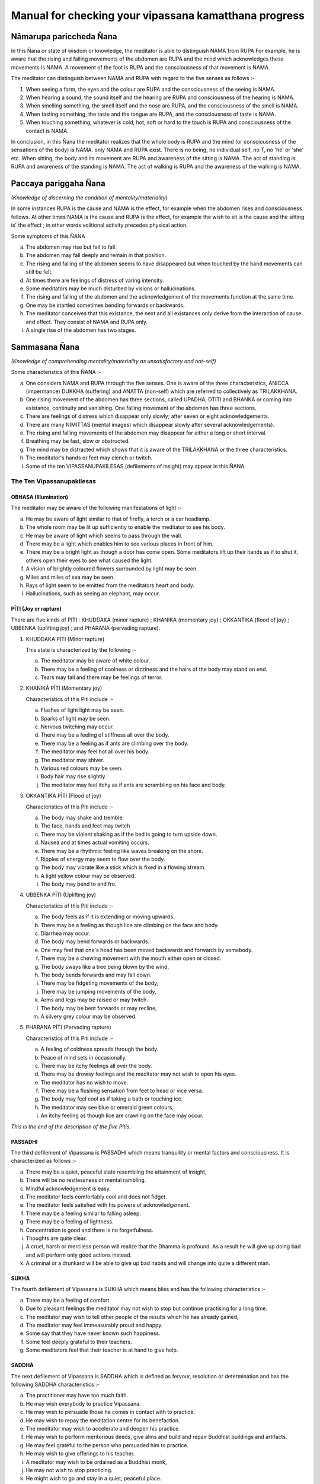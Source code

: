 Manual for checking your vipassana kamatthana progress
==================================================================


Nāmarupa pariccheda Ñana
---------------------------


In this Ñana or state of wisdom or knowledge, the meditator is able to distinguish NAMA from RUPA For example, he is aware that the rising and falling movements of the abdomen are RUPA and the mind which acknowledges these movements is NAMA. A movement of the foot is RUPA and the consciousness of that movement is NAMA.

The meditator can distinguish between NAMA and RUPA with regard to the five senses as follows  :-

1. When seeing a form, the eyes and the colour are RUPA and the consciousness of the seeing is NAMA.
2. When hearing a sound, the sound itself and the hearing are RUPA and consciousness of the hearing is NAMA.
3. When smelling something, the smell itself and the nose are RUPA, and the consciousness of the smell is NAMA.
4. When tasting something, the taste and the tongue are RUPA, and the consciousness of taste is NAMA.
5. When touching something, whatever is cold, hot, soft or hard to the touch is RUPA and consciousness of the contact is NAMA.

In conclusion, in this Ñana the meditator realizes that the whole body is RUPA and the mind (or consciousness of the sensations of the body) is NAMA. only NAMA and RUPA exist. There is no being, no individual self, no T, no 'he' or 'she' etc. When sitting, the body and its movement are RUPA and awareness of the sitting is NAMA. The act of standing is RUPA and awareness of the standing is NAMA. The act of walking is RUPA and the awareness of the walking is NAMA.


Paccaya pariggaha Ñana
--------------------------

*(Knowledge of discerning the condition of mentality/materiality)*

In some instances RUPA is the cause and NAMA is the effect, for example when the abdomen rises and consciousness follows. At other times NAMA is the cause and RUPA is the effect, for example the wish to sit is the cause and the sitting is' the effect ; in other words volitional activity precedes physical action.

Some symptoms of this ÑANA

a. The abdomen may rise but fail to fall.
b. The abdomen may fall deeply and remain in that position.
c. The rising and falling of the abdomen seems to have disappeared but when touched by the hand movements can still be felt.
d. At times there are feelings of distress of varing intensity.
e. Some meditators may be much disturbed by visions or hallucinations.
f. The rising and falling of the abdomen and the acknowledgement of the movements function at the same time.
g. One may be startled sometimes bending forwards or backwards.
h. The meditator conceives that this existance, the next and all existances only derive from the interaction of cause and effect. They consist of NAMA and RUPA only.
i. A single rise of the abdomen has two stages.


Sammasana Ñana
-----------------

*(Knowledge of comprehending mentality/materiality as unsatisfactory and not-self)*

Some characteristics of this ÑANA  :-

a. One considers NAMA and RUPA through the five senses. One is aware of the three characteristics, ANICCA (impermance) DUKKHA (suffering) and ANATTA (non-self) which are   referred to collectively as TRILAKKHANA.
b. One rising movement of the abdomen has three sections, called UPADHA, DTITI and BHANKA or coming into existance, continuity and vanishing. One falling movement of the abdomen has three sections.
c. There are feelings of distress which disappear only slowly; after seven or eight acknowledgements.
d. There are many NIMITTAS (mental images) which disappear slowly after several acknowledgements).
e. The rising and falling movements of the abdomen may disappear for either a long or short interval.
f. Breathing may be fast, slow or obstructed.
g. The mind may be distracted which shows that it is aware of the TRILAKKHANA or the three characteristics.
h. The meditator's hands or feet may clench or twitch.
i. Some of the ten VIPASSANUPAKILESAS (defilements of insight) may appear in this ÑANA.


The Ten Vipassanupakilesas
"""""""""""""""""""""""""""

OBHASA (Illumination)
~~~~~~~~~~~~~~~~~~~~~~~

The meditator may be aware of the following manifestations of light :-

a. He may be aware of light similar to that of firefly, a torch or a car headlamp.
b. The whole room may be lit up sufficiently to enable the meditator to see his body.
c. He may be aware of light which seems to pass through the wall.
d. There may be a light which enables him to see various places in front of him.
e. There may be a bright light as though a door has come open. Some meditators lift up their hands as if to shut it, others open their eyes to see what caused the light.
f. A vision of brightly coloured flowers surrounded by light may be seen.
g. Miles and miles of sea may be seen.
h. Rays of light seem to be emitted from the meditators heart and body.
i. Hallucinations, such as seeing an elephant, may occur.


PĪTI (Joy or rapture)
~~~~~~~~~~~~~~~~~~~~~~~

There are five kinds of PITI : KHUDDAKA (minor rapture) ; KHANIKA (momentary joy) ; OKKANTIKA (flood of joy) ; UBBENKA (uplifting joy) ; and PHARANA (pervading rapture).

1) KHUDDAKA PĪTI (Minor rapture)

   This state is characterized by the following :-

   a. The meditator may be aware of white colour.
   b. There may be a feeling of coolness or dizziness and the hairs of the body may stand on end.
   c. Tears may fall and there may be feelings of terror.

2) KHANIKĀ PĪTI (Momentary joy)

   Characteristics of this Piti include :-

   a. Flashes of light light may be seen.
   b. Sparks of light may be seen.
   c. Nervous twitching may occur.
   d. There may be a feeling of stiffness all over the body.
   e. There may be a feeling as if ants are climbing over the body.
   f. The meditator may feel hot all over his body.
   g. The meditator may shiver.
   h. Various red colours may be seen.
   i. Body hair may rise slightly.
   j. The meditator may feel itchy as if ants are scrambling on his face and body.

3) OKKANTIKA PĪTI (Flood of joy)

   Characteristics of this Piti include :-

   a. The body may shake and tremble.
   b. The face, hands and feet may twitch
   c. There may be violent shaking as if the bed is going to turn upside down.
   d. Nausea and at times actual vomiting occurs.
   e. There may be a rhythmic feeling like waves breaking on the shore.
   f. Ripples of energy may seem to flow over the body.
   g. The body may vibrate like a stick which is fixed in a flowing stream.
   h. A light yellow colour may be observed.
   i. The body may bend to and fro.

4) UBBENKA PĪTI (Uplifting joy)

   Characteristics of this Piti include  :-

   a. The body feels as if it is extending or moving upwards.
   b. There may be a feeling as though lice are climbing on the face and body.
   c. Diarrhea may occur.
   d. The body may bend forwards or backwards.
   e. One may feel that one's head has been moved backwards and forwards by somebody.
   f. There may be a chewing movement with the mouth either open or closed.
   g. The body sways like a tree being blown by the wind,
   h. The body bends forwards and may fall down.
   i. There may be fidgeting movements of the body,
   j. There may be jumping movements of the body,
   k. Arms and legs may be raised or may twitch.
   l. The body may be bent forwards or may recline,
   m. A silvery grey colour may be observed.

5) PHARANA PĪTI (Pervading rapture)

   Characteristics of this Piti include :-

   a. A feeling of coldness spreads through the body.
   b. Peace of mind sets in occasionally.
   c. There may be itchy feelings all over the body.
   d. There may be drowsy feelings and the meditator may not wish to open his eyes.
   e. The meditator has no wish to move.
   f. There may be a flushing sensation from feet to head or vice versa.
   g. The body may feel cool as if taking a bath or touching ice.
   h. The meditator may see blue or emerald green colours,
   i. An itchy feeling as though lice are crawling on the face may occur.

*This is the end of the description of the five Pitis.*


PASSADHI
~~~~~~~~~~

The third defilement of Vipassana is PASSADHI which means tranquility or mental factors and consciousness. It is characterized as follows :-

a. There may be a quiet, peaceful state resembling the attainment of insight,
b. There will be no restlessness or mental rambling.
c. Mindful acknowledgement is easy.
d. The meditator feels comfortably cool and does not fidget.
e. The meditator feels satisfied with his powers of acknowledgement.
f. There may be a feeling similar to falling asleep.
g. There may be a feeling of lightness.
h. Concentration is good and there is no forgetfulness.
i. Thoughts are quite clear.
j. A cruel, harsh or merciless person will realize that the Dhamma is profound. As a result he will give up doing bad and will perform only good actions instead.
k. A criminal or a drunkard will be able to give up bad habits and will change into quite a different man.


SUKHA
~~~~~~~

The fourth defilement of Vipassana is SUKHA which means bliss and has the following characteristics :-

a. There may be a feeling of comfort.
b. Due to pleasant feelings the meditator may not wish to stop but continue practising for a long time.
c. The meditator may wish to tell other people of the results which he has already gained,
d. The meditator may feel immeasurably proud and happy.
e. Some say that they have never known such happiness.
f. Some feel deeply grateful to their teachers.
g. Some meditators feel that their teacher is at hand to give help.


SADDHĀ
~~~~~~~~

The next defilement of Vipassana is SADDHA which is defined as fervour, resolution or determination and has the following SADDHA characteristics  :-

a. The practitioner may have too much faith.
b. He may wish everybody to practice Vipassana.
c. He may wish to persuade those he comes in contact with to practice.
d. He may wish to repay the meditation centre for its benefaction.
e. The meditator may wish to accelerate and deepen his practice.
f. He may wish to perform meritorious deeds, give alms and build and repair Buddhist buildings and artifacts.
g. He may feel grateful to the person who persuaded him to practice.
h. He may wish to give offerings to his teacher.
i. A meditator may wish to be ordained as a Buddhist monk,
j. He may not wish to stop practicing.
k. He might wish to go and stay in a quiet, peaceful place.
l. The meditator may decide to practice whole-heartedly.


PAGGAHA
~~~~~~~~

The next defilement of Vipassana is PAGGAHA which means exertion or strenuousness and is defined as follows  :-

a. Sometimes the meditator may practice too strenuously.
b. He may intend to practice rigorously, even unto death.
c. The meditator over exerts himself so that attentiveness and clear-consciousness are weak causing distraction and lack of Samadhi (concentration)


UPATTHANA
~~~~~~~~~~~~

which means mindfulness, is the next defilement of Vipassana to be considered and it is characterized by the following :-

a. Sometimes excessive concentration upon thought causes the meditator to leave acknowledgement of the present and inclines him to think of the past and the future,
b. The meditator may be unduly concerned with happenings which took place in the past.
c. The meditator may have vague recollections of past lives.


ÑANA
~~~~~~

The next (Vipassanupakilesa) to be considered is NANA which means knowledge and is defined as follows :-

a. Theoretical knowledge may become confused with practice. The meditator misunderstands but thinks that he is right. He may become fond of ostentatiousness and like contending with his teacher.
b. A meditator may make comments about various objects. For example when the abdomen rises he may say 'arising' and when it falls he may say 'ceasing'.
c. The meditator may consider various principles which he knows or has studied.
d. The present cannot be grasped. Usually it is 'thinking' which fills up the mind. This may be referred to as 'thought-based knowledge.' Jinta Ñana.


UPEKKHÂ
~~~~~~~~

The ninth defilement of Vipassana is UPEKKHA which has the meaning of not caring or indifference.... It can be defined as follows :-

a. The mind of the meditator is indifferent, neither pleased or, displeased, nor forgetful. The rising and falling of the abdomen is indistinct and at times imperceptible.
b. The meditator is unmindful, at times thinking of nothing in particular.
c. The rising and falling of the abdomen may be intermittently perceptible.
d. The mind is undisturbed and peaceful.
e. The meditator is indifferent to bodily needs.
f. The meditator is unaffected when in contact with either good or bad objects. Mindful acknowledgement is disregarded and attention is allowed to follow exterior objects to a great extent.


NIKANTI
~~~~~~~~~

The tenth Vipassanupakilesa is NIKANTI which means 'gratification' and it has the following characteristics :-

a. The meditator finds satisfaction in various objects.
b. He is satisfied with light, joy, happiness, faith, exertion, knowledge and even-mindedness.
c. He is satisfied with various Nimittas (mental images).

*That is the end of the section dealing with the ten Vipassanupakilesas.*


Udayabbaya Ñana
-----------------

The fourth ÑANA to be considered is UDAYABBAYA ÑANA which may be translated as knowledge of contemplation on the rise and fall. In this ÑANA the following may occur :-

a. The meditator sees that the rising and falling of the abdomen consists of 2, 3, 4, 5, or 6 stages.
b. The rising and falling of the abdomen may disappear intermittently.
c. Various feelings disappear after two or three acknowledgements.
d. Acknowledgement is clear and easy.
e. Nimittas disappear quickly, for instance after a   few acknowledgements of 'seeing, seeing'.
f. I f. The meditator may see a clear, bright light.
g. The beginning and the end of the rising and falling movements of the abdomen are clearly perceived.
h. While sitting, the body may bend either forwards or backwards as though falling asleep. The extent of the movement depends on the level of concentration. The breaking of 'Santati' or continuity can be observed by the expression of the following characteristics :

   1. If the rising and falling movements of the abdomen become quick and then cease, Anicca (impermanence) appears clearly but Anatta (non-self) and Dukka (suffering) still continue.
   2. If the rising and falling movements become light and even and then cease, Anatta (non-self) appears clearly. However Anicca and Dukka still continue.
   3. If the rising and falling of the abdomen becomes stiff and impeded and then ceases, Dukka (suffering) is clearly revealed, but Anicca and Anatta continue.

If the meditator has good concentration, Samadhi, he may experience a ceasing of breath at frequent intervals. He may feel as if he is falling into an abyss or going through an air pocket on a plane, but in fact the body remains motionless.


Bhanga Ñana
------------

BHANGA ÑANA is the fifth knowledge or state of wisdom to be considered here. It means 'Knowledge of contemplation on dissolution' and it has the following characteristics :-

a. The ending of the rising and falling movements of the abdomen are clear.
b. The objects of the meditator's concentration may not be clear. The rising and falling movements of his obdomen may be vaguely perceived.
c. The rising and falling movements may disappear. It is however noticed by the practitioner that RUPA disappears first followed by NAMA. In fact the disappearance takes place almost simultaneously because of the swift functioning of the Citta (mind).
d. The rising and falling movements are distinct and faint.
e. There is a feeling of tightness enabling one to see the continuity of the rising and falling. The first state of consciousness ceases and a second begins enabling the meditator to know the ceasing.
f. Acknowledgement is insufficiently clear because its various objects appear to be far away.
g. At times there is only the rising and falling, the feeling of self disappears.
h. There may be a feeling of warmth all over the body,
i. The meditator may feel as though he is covered by a net.
j. Citta (mind or consciousness) and its object may disappear altogether.
k. At first RUPA (material or physical) ceases, But Citta remains, however consciousness soon disappears as well as the object of consciousness.
l. Some meditators feel that the rising and falling of the abdomen ceases for only a short time, while others feel that the movement stops for 2–4 days until they get bored. Walking is the best remedy for this.
m. Upada, Thiti and Bhanga, that is the coming into being, continuity and passing away stages of both NAMA and RUPA are present but the meditator is not interested, observing only the stage of passing,
n. The internal objects of meditation, that is the rising falling movements of the abdomen are not clear. External objects, trees etc. seem to shake,
o. Everything gives the impression of looking at a field of fog, vague and obscure,
p. If the meditator looks at the sky it seems as it there is vibration in the air.
q. Rising and falling suddenly ceases and suddenly reappears.


Bhaya Ñana
----------

The sixth state of knowledge is BHAYA ÑANA or 'Knowledge of the appearance as terror'. The following characteristics can be observed :-

a. At first the meditator acknowledges objects but the acknowledgements vanish together with the consciousness.
b. A feeling of fear occurs but it is unlike that generated by seeing a ghost.
c. The disappearance of NAMA and RUPA and the consequent becoming nothing induces fear.
d. The meditator may feel neuralgic pain similar to that caused by a nervous disease when he is walking or standing.
e. Some practitioners cry when they think of their friends and relatives.
f. Some practioners are very much afraid of what they see, even if it is only a water jug or a bed post.
g. The meditator now realizes that NAMA and RUPA which were previously considered to be good, are completely insubstantial.
h. There is no feeling of happiness, pleasure or enjoyment.
i. Some practioners are aware of the feeling of fear but are not controlled by it.

Ādīnava Ñana
-------------

The seventh knowledge, 'Knowledge of contemplation on disadvantages' or ĀDĪNAVA ÑANA has the following characteristics :-

a. The rising and falling movements appear vague and obscure and the movements gradually disappear.
b. The meditator experiences negative, irritable feelings.
c. NAMA and RUPA can be acknowledged well.
d. The meditator is aware of nothing but negativity caused but the arising, continuing and passing away of NAMA and RUPA. The meditator becomes aware of Anicca (impermanence) Dukkha (suffering) and Anatta (non-self), which are referred to collectively as the TRILAKSANA.
e. In contrast to former days, acknowledgement of what is perceived by the eyes, nose, tongue, body and mind cannot be made clearly.

Nibbida Ñana
-------------

NIBBIDA ÑANA or 'Knowledge of contemplation on dispassion,' is the eighth NANA. It has the following characteristics :-

a. The meditator views all objects as tiresome and ugly.
b. The meditator feels something akin to laziness but the ability to acknowledge objects clearly is still present.
c. The feeling of joy is absent and the meditator feels bored and sad as though he has been separated from what he loves.
d. The practitioner may not have experienced boredom before but now he really knows what boredom is.
e. Although previously the meditator may have thought that only hell was bad, at this stage he feels that only Nibbana, not a heavenly state, is really good. He feels that nothing can compare with Nibbana so he deepens his resolve to search for it.
f. The meditator may acknowledge that there is nothing pleasant about NĀMA and RUPA.
g. The meditator may feel that everything is bad in every way and there is nothing that can be enjoyed,
h. The meditator may not wish to speak to or meet anybody. He may prefer to stay in his room.
i. The meditator may feel hot and dry as though being scorched by the heat of the sun.
j. The meditator may feel lonely, sad and apathetic, k. Some lose their attachment to formerly desired fame and fortune. They become bored realizing that all things are subject to decay. All races and beings, even the Devas and Brahmas are likewise subject to decay. They see that where there is birth; old age, sickness and death prevail. So there is no feeling of attachment. Boredom therefore sets in together with a strong inclination to search for Nibbana.

Muncitukamayatā Ñana
---------------------

The ninth Ñana to be considered is MUCITUKAMAYATA NANA which can be translated as 'The knowledge of the desire for deliverance.' This Ñana has the following characteristics :-

a. The meditator itches all over his body. He feels as if he has been bitten by ants or small insects, or he feels as though they are climbing on his face and body.
b. The meditator becomes impatient and cannot make acknowledgements while standing, sitting, lying down or walking.
c. He cannot acknowledge other minor actions.
d. He feels uneasy, restless and bored.
e. He wishes to get away and give up meditation.
f. Some meditators think of returning home, because they feel that their Parami (accumulated past merit) has been insufficient. As a result they start preparing their belongings to go home. In the early days this was termed 'The Ñana of rolling the mat.'

Parisankhā Ñana
------------------

The tenth ÑANA to be considered here is PATISANKHA ÑANA or the 'Knowledge of reflective contemplation.' The following characteristics may be observed :-

a. The meditator may experience feelings similar to being pierced by splinters throughout his body.
b. There may be many other disturbing sensations but they disappear after two or three acknowledgements.
c. The meditator may feel drowsy.
d. The body may become stiff as if the meditator is entering Phalasamapati (a Vipassana trance) but Citta (mind or consciousness) is still active and the auditory channel is still functioning.
e. The meditator feels as heavy as stone.
f. There may be a feeling of heat throughout the body.
g. He may feel uncomfortable.

Sankhārupekhā Ñana
-------------------

'Knowledge of equanimity regarding all formations' or SANKHARUPEKHA ÑANA follows. This Ñana has the following characteristics :-

a. The meditator does not feel frightened or glad, only indifferent. The rising and falling of the abdomen is clearly acknowledged as merely being NAMA and RUPA.
b. The meditator feels neither happiness nor sadness. His presence of mind and consciousness are clear. NAMA and RUPA are clearly acknowledged.
c. The meditator can remember and acknowledge without difficulty.
d. The meditator has good concentration. His mind remains peaceful and smooth for a long time, like a car running on a well paved road. The meditator may feel satisfied and forget the time.
e. Samadhi (concentration) becomes firm, somewhat like pastry being kneaded by a skilled baker.
f. Various pains and diseases such as paralysis or nervousness may be cured.
g. It can be said that the characteristics of this ÑANA are ease and satisfaction. The meditator may forget the time which has been spent during practice. The length of time spent sitting might even be as much as one hour instead of the half hour which was originally intended.

Anuloma Ñana
-------------

ANULOMA ÑANA or 'Conformity knowledge', 'Adaptation knowledge' follows. This Ñana can be divided into the following stages :-

a. Wisdom derived from the preliminary Ñanas starting with the fourth.
b. Wisdom derived from the higher Ñanas ie. The 37 Bodhipakkiyadharma , qualities contributing to or constituting enlightenment; the 4 Iddhipada or paths of accomplishment; the 4 Sammappadhara, right or perfect efforts; the 4 Satipatthana or foundations of mindfulness; the 5 Indriya or controlling faculties and the five Bhala or powers etc.

Anuloma Ñana has the characteristics of Anicca, Dukkha and Anatta.

1. Anicca (impermanance) He who has practised charity and kept the precepts will attain the pa'h by Anicca. The rising and falling of the abdomen will become quick but suddenly cease. The meditator is aware of cessation of movement as the abdomen rises and falls or the cessation of sensation when sitting or touching. Quick breathing is a symptom of Anicca, The knowledge of this ceasing whenever it occurs is called Anuloma Ñana. However this should actually be experienced by the meditator, not just imagined.
2. Dukkha (suffering) He who has practised Samatha (concentration) will attain the path by way of Dukkha. Thus when he acknowledges the rising and falling of the abdomen or sitting and touching, he feels stifled. When he continues to acknowledge the rising and falling of the abdomen or the sitting and touching, a cessation of sensation will take place. A characteristic of path attainment by way of Dukkha is unbearability. The knowledge of the ceasing of the rising and falling of the abdomen, or the cessation of sensation when sitting or touching is Anuloma Nana.
3. Anatta (No-self) He who has practised Vipassana or was interested in Vipassana in former lives will attain the path by Anatta. Thus the rising and falling of the abdomen becomes steady, evenly-spaced and then ceases. The rising and falling movements of the abdomen or the sitting and touching will be seen clearly. Path attainment by Anatta is characterised by a smooth, light movement of the abdomen.

When the movements of the abdomen continue evenly and lightly, that is Anatta. Anatta means 'without substance' 'meaninglessness' and 'uncontrollability'.

The ability to know clearly the cessation of the rising and falling movements of the abdomen, or the cessation of sensation when sitting and touching is called Anuloma Ñana.

The Four Noble Truths
"""""""""""""""""""""""

In the Anuloma Ñana, the four noble truths appear clearly and distinctly as follows :-

1. SAMUDAYA SACCA. This truth is perceived when the abdomen begins to rise or begins to fall, and it occurs at the point that the meditator is about to enter the next Nana, which is called the Gotrabhu Ñana. Samudaya Sacea is also referred to as Rupa Jati and Nama Jati. It is the point of origination of Nama and Rupa. It is the point of origination of both the beginning of the rising and the beginning of the falling movements of the abdomen. Nama Jati is the beginning of Nama and Rupa Jati is the beginning of Rupa. Real perception and experience of these truths is called 'Samudaya Sacca'.

2. DUKKA SACCA. This truth is perceived when the rising and falling movements of the abdomen can no longer be tolerated because the meditator is aware of their unsatisfactory nature. He perceives that everything must die out and come to an end. In Pali this truth is given the name CHARĀMARANAM DUKKHA SACCAM. Old age is a deterioration of Nama and Rupa. Death is the extinction, the breaking up, the ending of Nama and Rupa. Death is the extinction, the breaking up, the ending of Nama and Rupa. The perception of the cessation of suffering is called Dukka Sacca.

3. NIRODHA SACCA. This truth is seen when the rising and falling movements fall away simultaneously. Jati is the limit of knowledge and so the mental acknowledgement of the cessation of the movements of the abdomen also fades away at the same time. This constitutes the state of Nibbana. In Pali this is referred to as 'Ubhinnampi Nissarnam, The state when Dukka (suffering) and the point of origination of Nama Rupa (Samudaya) both cease is called 'Nirodha Sacca'.

4. MAGGA SACCA. (The Great Truth) In this state of knowledge or wisdom, the meditator is completely aware of the rising and falling of the abdomen. He is aware of the beginning of the rising and falling the middle of the rising and falling and the points when the rising and falling cease. In Pali this state is known, as 'NIROTHAPPACHANANA MAGGA SACCAM. When the ending of suffering and the cessation of the movements of the abdomen are clearly seen this is termed Magga Sacca.

It is necessary for the practitioner to be aware of these four truths simultaneously. It should be like blowing out a candle, ie.

1. It should be like the point at which the wick of the candle has been used up.
2. It should be like the point at which the wax of the candle has been used up.
3. It should be like an overwhelming brilliance which has obliterated the candle light.
4. It should be like a deep darkness.

The four characteristics of the light given here are likely to appear at the same time and at the same level as the perception of the Four Noble Truths. The state of Nibbana is perceived in Nirodha Sacca, Dukka Sacca Samudaya Sacca and Magga Sacca at the same time.

Gotrabhu Ñana
-------------

The next Ñana to be considered is GOTRABHU ÑANA or 'Knowledge at the moment of change of lineage'. Gotrabhu Ñana is the knowledge which entirely separates one from the worldly state. Nama and Rupa, together with Citta (mind) which has become aware of the cessation, both become peaceful and quiet. This means one has become enlightened, having Nibbana as the object. The moment when feeling breaks off, Gotrabhu Ñana is reached.

1. Uppadam abhibhuyyatiti gotrabhu : Knowledge which covers the arising of Nama and Rupa is called Gotrabhu.
2. Pavattam abhibhuyyatiti gotrabhu : Knowledge which covers the continuance of Nama and Rupa is called Gotrabhu.
3. Bahiddhasamkhanranirnittam abhibhuyyatiti gotrabhu: Knowledge which covers the external Nama and Rupa is called Gotrabhu.
4. Anuppadam Pakkhandatiti gotrabhu : Knowledge which moves towards cessation is called Gotrabhu.
5. Appavattam nirodham nibbaham pakkhandhatiti gotrabhu : Knowledge which approaches the discontinuance, cessation and Nibbana is called Gotrabhu.
6. Uppadam abhihuyyatva anuppadam pakkhandatiti gotrabhu : Wisdom which covers the arising and then approaches the non-arising is called Gotrabhu.

To summarize, the moment that feeling breaks off the first time, for about half a minute is called 'Gotrabhu Nana'. The meditator casts off Ñama and Rupa. Awareness grasps Nibbana as its object. This state is between LOKIYA (worldly existance) and LOKUTTARA (supramundane existance). It is not a state of worldly existance or a state of supramundane existance, because it is in between both states. It is like a man who enters a Buddha's hall, one of his feet is outside and the other is inside. You cannot say that he is outside or inside.

Magga Ñana
------------

The next Ñana to be considered is MAGGA ÑANA. It can be translated as 'Knowledge of the path'. In this Nana, defilements have been broken off (Samucchedpahara) MAGGA ÑANA has the following characteristics :-

1. The destruction of some defilements and preparation for the destruction of others. It constitutes a cleansing.
2. There is clear and complete knowledge of path.
3. There is a deep knowledge of Dhamma which leads to Nibbana.
4. Magga Ñana is a deep knowledge of Dhamma which is necessary to reach Nibbana.
5. It is a deep wisdom which enables the practitioner to eradicate defilements.

Characteristics of Magga Ñana are :-

1. After the breaking off of sensation, awareness of the stream of Nibbana lasts for a moment. Some defilements are completely destroyed. Sense of self (ego), sceptical doubt, and a misunderstanding of rules and rituals and diciplines will be cut off during this Ñana. This Ñana has Nibbhana as its object. Nibbana can be reached. There is no doubt about what is right and wrong, about heaven and hell, about the path, the result of the path and Nibbana. There is no doubt concerning life after death. This Ñana is supramundane.
2. Anuloma Ñana is the last Ñana in which there is happening. After that there is no awareness of anything. Feeling and awareness suddenly cease. It is like a person who is walking along a road and suddenly falls down a hole. The object and the mind which is trying to acknowledge the object both cease to function is the state of Nibbana. This cessation is called Gotrabhu Ñana. This state of wisdom encompasses the cessation of awareness and form.
3. After Gotrabhu Ñana has lasted a moment this is termed MAGGA ÑANA.

Phala Ñana
------------

The fifteenth Nana is called PHALA ÑANA or the 'Knowledge of fruition'. This occurs a moment after Magga ñana. The mind has come to know what happened and has Nibbana as the object. This state lasts for two or three moments. Whenever Magga Ñana happens Phala Ñana follows immediately. There is no interim state. Phala Ñana like Magga Ñana is supramundane. Magga Ñana is the cause and Phala Ñana is the result. The way of entering Gotrabhu Ñana, Magga Ñana and Phala Ñana is as follows :-

1. The first cessation of sensation is Gotrabhu Ñana and it has Nibbana as its object. It lies between the mundane and the supramundane existances.
2. The midway cessation of sensation is Magga Ñana and it has Nibbana as its object. It is supramundane. At this point defilements are eradicated.
3. The final cessation is called Phala Ñana and it has Nibbana as its object. It is also supramundane. The eradication of defilements of Magga Ñana is called 'Samucchedpahara' and means the complete eradication of defilements. In Phala Nana those defilements are prevented from re-occuring This lack of re-occurance is termed 'Patipasamphana Pahara' in Phala Nana. This process may be compared to extinguishing a fire. Imagine a piece of wood which is on fire. If you want to put the fire out you must throw water on the wood so that the flames die down, but the wood will continue smouldering. However if the wood is doused with water again two or three times, the fire will be completely extinguished. This parallels what happens when a meditator eradicates defilements during Magga ñana. The power of defilements still continues so it is necessary to purge it again during Phala Ñana. (Patipasamphana Pahara) is like the second and third applications of water to put out the fires of defilements.

Paccavekkhana Ñana
--------------------

The sixteenth Ñana is called PACCAVEKKHANA ÑANA or 'Knowledge of Reviewing.' In this Ñana there is a knowledge and contemplation of the path, the fruit, and Nibbana. There is a knowledge of those defilements which have been eradicated and those which still continue.

1. There is a contemplation of having followed the path.
2. There is a contemplation of the fact that a result has been obtained.
3. There is a contemplation of the defilements which have been eradicated.
4. There is a contemplation of the defilements which remain.
5. There is a contemplation of the fact that Nibbana which is an exceptional state of awareness has been known and experienced.

In addition while the meditator is acknowledging rising and falling, he comes upon the path, the fruit and Nibbana. At the moment he enters the path, the fruit and Nibbana, three conditions occur : Anicca, Dukka and Anatta as previously mentioned. Paccavekkhana Ñana means when the meditator is acknowledging the rising and falling motions of the abdomen he is aware of the total cessation of the rising and falling. After the cessation, when awareness returns, the meditator contemplates what has happened to him. After this he goes on acknowledging the rising and falling movements but they seem much clearer than normal. Considering what has happened is called 'Paccavekkhana Ñana'.


SAMAPATI or Vipassana Trance
-----------------------------
There are three kinds of Samapati; Chanasamapati. Phalasamapati and Nirodhasamapati. Here Phalasamapati only will be discussed.

Phalasamapati means seeing the result of the path which you have gained. You can make a wish to enter a Vipassana trance for 5 minutes, 10 minutes, 24 hours or longer. The length of time depends on the power of your concentration. If you have good concentration you can stay in the trance state for a long time, but if your concentration is not good you can stay in the trance state for just a short time.




.. raw:: latex

   \appendix
   % move PDF bookmarks to the top level
   \bookmarksetup{startatroot}
   % demote sections again, same as in frontmatter
   %\let\part\chapter
   %\let\chapter\section
   %\let\section\subsection
   %\let\subsection\subsubsection
   
   %\makeatletter
   %\patchcmd{\@chapter}{\addcontentsline{toc}{chapter}}{\addcontentsline{toc}{part}}{}{}
   %\patchcmd{\@chapter}{\addcontentsline{toc}{chapter}}{\addcontentsline{toc}{part}}{}{}
   %\makeatother


